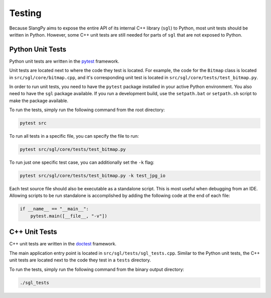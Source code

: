 .. _sec-testing:

Testing
=======

Because SlangPy aims to expose the entire API of its internal C++ library
(``sgl``) to Python, most unit tests should be written in Python. However,
some C++ unit tests are still needed for parts of ``sgl`` that are not exposed
to Python.

Python Unit Tests
-----------------

Python unit tests are written in the `pytest <https://docs.pytest.org/>`_
framework.

Unit tests are located next to where the code they test is located.
For example, the code for the ``Bitmap`` class is located in
``src/sgl/core/bitmap.cpp``,
and it's corresponding unit test is located in
``src/sgl/core/tests/test_bitmap.py``.

In order to run unit tests, you need to have the ``pytest`` package installed
in your active Python environment. You also need to have the ``sgl`` package
available. If you run a development build, use the ``setpath.bat`` or
``setpath.sh`` script to make the package available.

To run the tests, simply run the following command from the root directory:

.. code-block:: bash

    pytest src

To run all tests in a specific file, you can specify the file to run:

.. code-block:: bash

    pytest src/sgl/core/tests/test_bitmap.py

To run just one specific test case, you can additionally set the ``-k`` flag:

.. code-block:: bash

    pytest src/sgl/core/tests/test_bitmap.py -k test_jpg_io

Each test source file should also be executable as a standalone script. This is
most useful when debugging from an IDE. Allowing scripts to be run standalone
is accomplished by adding the following code at the end of each file:

.. code-block:: python

    if __name__ == "__main__":
        pytest.main([__file__, "-v"])



C++ Unit Tests
--------------

C++ unit tests are written in the `doctest <https://github.com/doctest/doctest>`_
framework.

The main application entry point is located in
``src/sgl/tests/sgl_tests.cpp``.
Similar to the Python unit tests, the C++ unit tests are located next to the
code they test in a ``tests`` directory.

To run the tests, simply run the following command from the binary output
directory:

.. code-block:: bash

    ./sgl_tests
